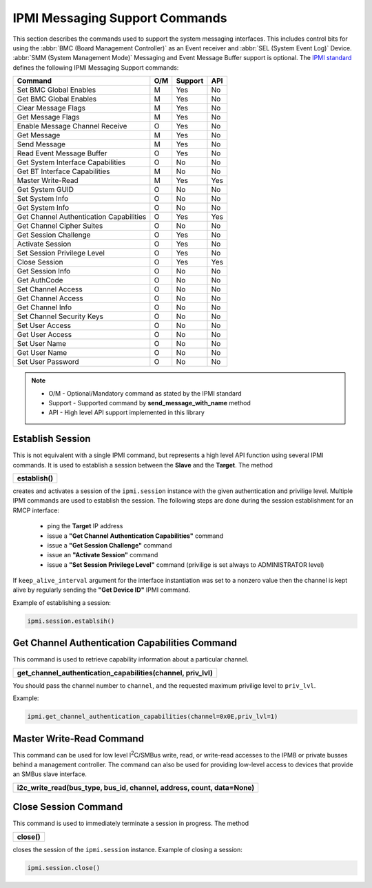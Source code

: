 IPMI Messaging Support Commands
===============================

This section describes the commands used to support the system messaging interfaces. This includes control bits for using the :abbr:`BMC (Board Management Controller)` as an Event receiver and :abbr:`SEL (System Event Log)` Device. :abbr:`SMM (System Management Mode)` Messaging and Event Message Buffer support is optional. The `IPMI standard`_ defines the following IPMI Messaging Support commands:

+-----------------------------------------+-----+---------+-----+
| Command                                 | O/M | Support | API |
+=========================================+=====+=========+=====+
| Set BMC Global Enables                  | M   | Yes     | No  |
+-----------------------------------------+-----+---------+-----+
| Get BMC Global Enables                  | M   | Yes     | No  |
+-----------------------------------------+-----+---------+-----+
| Clear Message Flags                     | M   | Yes     | No  |
+-----------------------------------------+-----+---------+-----+
| Get Message Flags                       | M   | Yes     | No  |
+-----------------------------------------+-----+---------+-----+
| Enable Message Channel Receive          | O   | Yes     | No  |
+-----------------------------------------+-----+---------+-----+
| Get Message                             | M   | Yes     | No  |
+-----------------------------------------+-----+---------+-----+
| Send Message                            | M   | Yes     | No  |
+-----------------------------------------+-----+---------+-----+
| Read Event Message Buffer               | O   | Yes     | No  |
+-----------------------------------------+-----+---------+-----+
| Get System Interface Capabilities       | O   | No      | No  |
+-----------------------------------------+-----+---------+-----+
| Get BT Interface Capabilities           | M   | No      | No  |
+-----------------------------------------+-----+---------+-----+
| Master Write-Read                       | M   | Yes     | Yes |
+-----------------------------------------+-----+---------+-----+
| Get System GUID                         | O   | No      | No  |
+-----------------------------------------+-----+---------+-----+
| Set System Info                         | O   | No      | No  |
+-----------------------------------------+-----+---------+-----+
| Get System Info                         | O   | No      | No  |
+-----------------------------------------+-----+---------+-----+
| Get Channel Authentication Capabilities | O   | Yes     | Yes |
+-----------------------------------------+-----+---------+-----+
| Get Channel Cipher Suites               | O   | No      | No  |
+-----------------------------------------+-----+---------+-----+
| Get Session Challenge                   | O   | Yes     | No  |
+-----------------------------------------+-----+---------+-----+
| Activate Session                        | O   | Yes     | No  |
+-----------------------------------------+-----+---------+-----+
| Set Session Privilege Level             | O   | Yes     | No  |
+-----------------------------------------+-----+---------+-----+
| Close Session                           | O   | Yes     | Yes |
+-----------------------------------------+-----+---------+-----+
| Get Session Info                        | O   | No      | No  |
+-----------------------------------------+-----+---------+-----+
| Get AuthCode                            | O   | No      | No  |
+-----------------------------------------+-----+---------+-----+
| Set Channel Access                      | O   | No      | No  |
+-----------------------------------------+-----+---------+-----+
| Get Channel Access                      | O   | No      | No  |
+-----------------------------------------+-----+---------+-----+
| Get Channel Info                        | O   | No      | No  |
+-----------------------------------------+-----+---------+-----+
| Set Channel Security Keys               | O   | No      | No  |
+-----------------------------------------+-----+---------+-----+
| Set User Access                         | O   | No      | No  |
+-----------------------------------------+-----+---------+-----+
| Get User Access                         | O   | No      | No  |
+-----------------------------------------+-----+---------+-----+
| Set User Name                           | O   | No      | No  |
+-----------------------------------------+-----+---------+-----+
| Get User Name                           | O   | No      | No  |
+-----------------------------------------+-----+---------+-----+
| Set User Password                       | O   | No      | No  |
+-----------------------------------------+-----+---------+-----+

.. note::
 
   - O/M - Optional/Mandatory command as stated by the IPMI standard
   - Support - Supported command by **send_message_with_name** method
   - API - High level API support implemented in this library

Establish Session
~~~~~~~~~~~~~~~~~

This is not equivalent with a single IPMI command, but represents a high level API function using several IPMI commands. It is used to establish a session between the **Slave** and the **Target**. The method

+------------------------------+
| **establish()**              |
+------------------------------+

creates and activates a session of the ``ipmi.session`` instance with the given authentication and privilige level. Multiple IPMI commands are used to establish the session. The following steps are done during the session establishment for an RMCP interface:

  - ping the **Target** IP address
  - issue a **"Get Channel Authentication Capabilities"** command
  - issue a **"Get Session Challenge"** command
  - issue an **"Activate Session"** command
  - issue a **"Set Session Privilege Level"** command (privilige is set always to ADMINISTRATOR level)

If ``keep_alive_interval`` argument for the interface instantiation was set to a nonzero value then the channel is kept alive by regularly sending the **"Get Device ID"** IPMI command.

Example of establishing a session:

.. code:: python

  ipmi.session.establsih()

Get Channel Authentication Capabilities Command
~~~~~~~~~~~~~~~~~~~~~~~~~~~~~~~~~~~~~~~~~~~~~~~

This command is used to retrieve capability information about a particular channel.

+-----------------------------------------------------------------+
| **get_channel_authentication_capabilities(channel, priv_lvl)**  |
+-----------------------------------------------------------------+

You should pass the channel number to ``channel``, and the requested maximum privilige level to ``priv_lvl``.

Example:

.. code:: python

  ipmi.get_channel_authentication_capabilities(channel=0x0E,priv_lvl=1)


Master Write-Read Command
~~~~~~~~~~~~~~~~~~~~~~~~~

This command can be used for low level |I2C|/SMBus write, read, or write-read accesses to the IPMB or private busses behind a management controller. The command can also be used for providing low-level access to devices that provide an SMBus slave interface.

+---------------------------------------------------------------------------+
| **i2c_write_read(bus_type, bus_id, channel, address, count, data=None)**  |
+---------------------------------------------------------------------------+



Close Session Command
~~~~~~~~~~~~~~~~~~~~~

This command is used to immediately terminate a session in progress. The method

+------------------------------+
| **close()**                  |
+------------------------------+

closes the session of the ``ipmi.session`` instance. Example of closing a session:

.. code:: python

  ipmi.session.close()


.. _IPMI standard: https://www.intel.com/content/dam/www/public/us/en/documents/product-briefs/ipmi-second-gen-interface-spec-v2-rev1-1.pdf
.. |I2C| replace:: I\ :sup:`2`\ C

